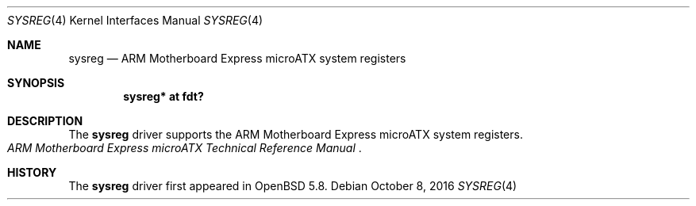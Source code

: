 .\"	$OpenBSD: sysreg.4,v 1.2 2016/10/08 06:45:02 jsg Exp $
.\"
.\" Copyright (c) 2015 Jonathan Gray <jsg@openbsd.org>
.\"
.\" Permission to use, copy, modify, and distribute this software for any
.\" purpose with or without fee is hereby granted, provided that the above
.\" copyright notice and this permission notice appear in all copies.
.\"
.\" THE SOFTWARE IS PROVIDED "AS IS" AND THE AUTHOR DISCLAIMS ALL WARRANTIES
.\" WITH REGARD TO THIS SOFTWARE INCLUDING ALL IMPLIED WARRANTIES OF
.\" MERCHANTABILITY AND FITNESS. IN NO EVENT SHALL THE AUTHOR BE LIABLE FOR
.\" ANY SPECIAL, DIRECT, INDIRECT, OR CONSEQUENTIAL DAMAGES OR ANY DAMAGES
.\" WHATSOEVER RESULTING FROM LOSS OF USE, DATA OR PROFITS, WHETHER IN AN
.\" ACTION OF CONTRACT, NEGLIGENCE OR OTHER TORTIOUS ACTION, ARISING OUT OF
.\" OR IN CONNECTION WITH THE USE OR PERFORMANCE OF THIS SOFTWARE.
.\"
.Dd $Mdocdate: October 8 2016 $
.Dt SYSREG 4 armv7
.Os
.Sh NAME
.Nm sysreg
.Nd ARM Motherboard Express microATX system registers
.Sh SYNOPSIS
.Cd "sysreg* at fdt?"
.Sh DESCRIPTION
The
.Nm
driver supports the ARM Motherboard Express microATX system registers.
.Rs
.%T ARM Motherboard Express microATX Technical Reference Manual
.Re
.Sh HISTORY
The
.Nm
driver first appeared in
.Ox 5.8 .
